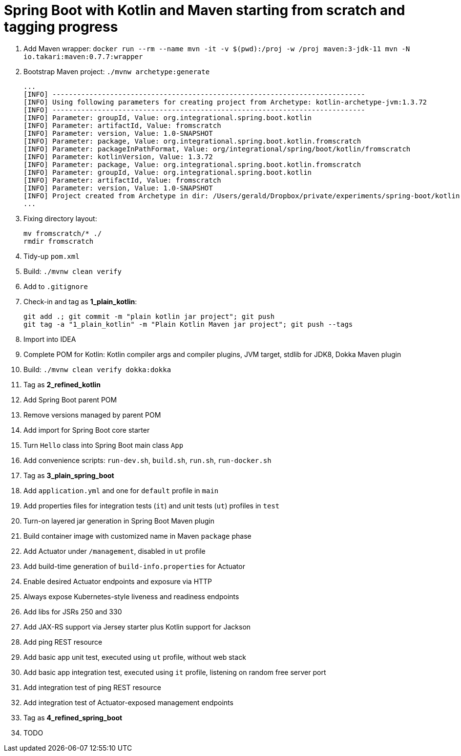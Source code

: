 = Spring Boot with Kotlin and Maven starting from scratch and tagging progress

. Add Maven wrapper: `docker run --rm --name mvn -it -v $(pwd):/proj -w /proj maven:3-jdk-11 mvn -N io.takari:maven:0.7.7:wrapper`
. Bootstrap Maven project: `./mvnw archetype:generate`
+
[source,bash]
----
...
[INFO] ----------------------------------------------------------------------------
[INFO] Using following parameters for creating project from Archetype: kotlin-archetype-jvm:1.3.72
[INFO] ----------------------------------------------------------------------------
[INFO] Parameter: groupId, Value: org.integrational.spring.boot.kotlin
[INFO] Parameter: artifactId, Value: fromscratch
[INFO] Parameter: version, Value: 1.0-SNAPSHOT
[INFO] Parameter: package, Value: org.integrational.spring.boot.kotlin.fromscratch
[INFO] Parameter: packageInPathFormat, Value: org/integrational/spring/boot/kotlin/fromscratch
[INFO] Parameter: kotlinVersion, Value: 1.3.72
[INFO] Parameter: package, Value: org.integrational.spring.boot.kotlin.fromscratch
[INFO] Parameter: groupId, Value: org.integrational.spring.boot.kotlin
[INFO] Parameter: artifactId, Value: fromscratch
[INFO] Parameter: version, Value: 1.0-SNAPSHOT
[INFO] Project created from Archetype in dir: /Users/gerald/Dropbox/private/experiments/spring-boot/kotlin-maven-from-scratch/fromscratch
...
----
+
. Fixing directory layout:
+
[source,bash]
----
mv fromscratch/* ./
rmdir fromscratch
----
+
. Tidy-up `pom.xml`
. Build: `./mvnw clean verify`
. Add to `.gitignore`
. Check-in and tag as *1_plain_kotlin*:
+
[source,bash]
----
git add .; git commit -m "plain kotlin jar project"; git push
git tag -a "1_plain_kotlin" -m "Plain Kotlin Maven jar project"; git push --tags
----
+
. Import into IDEA
. Complete POM for Kotlin: Kotlin compiler args and compiler plugins, JVM target, stdlib for JDK8, Dokka Maven plugin
. Build: `./mvnw clean verify dokka:dokka`
. Tag as *2_refined_kotlin*
. Add Spring Boot parent POM
. Remove versions managed by parent POM
. Add import for Spring Boot core starter
. Turn `Hello` class into Spring Boot main class `App`
. Add convenience scripts: `run-dev.sh`, `build.sh`, `run.sh`, `run-docker.sh`
. Tag as *3_plain_spring_boot*
. Add `application.yml` and one for `default` profile in `main`
. Add properties files for integration tests (`it`) and unit tests (`ut`) profiles in `test`
. Turn-on layered jar generation in Spring Boot Maven plugin
. Build container image with customized name in Maven `package` phase
. Add Actuator under `/management`, disabled in `ut` profile
. Add build-time generation of `build-info.properties` for Actuator
. Enable desired Actuator endpoints and exposure via HTTP
. Always expose Kubernetes-style liveness and readiness endpoints
. Add libs for JSRs 250 and 330
. Add JAX-RS support via Jersey starter plus Kotlin support for Jackson
. Add ping REST resource
. Add basic app unit test, executed using `ut` profile, without web stack
. Add basic app integration test, executed using `it` profile, listening on random free server port
. Add integration test of ping REST resource
. Add integration test of Actuator-exposed management endpoints
. Tag as *4_refined_spring_boot*

+
[source,bash]
----
----
+
. TODO
